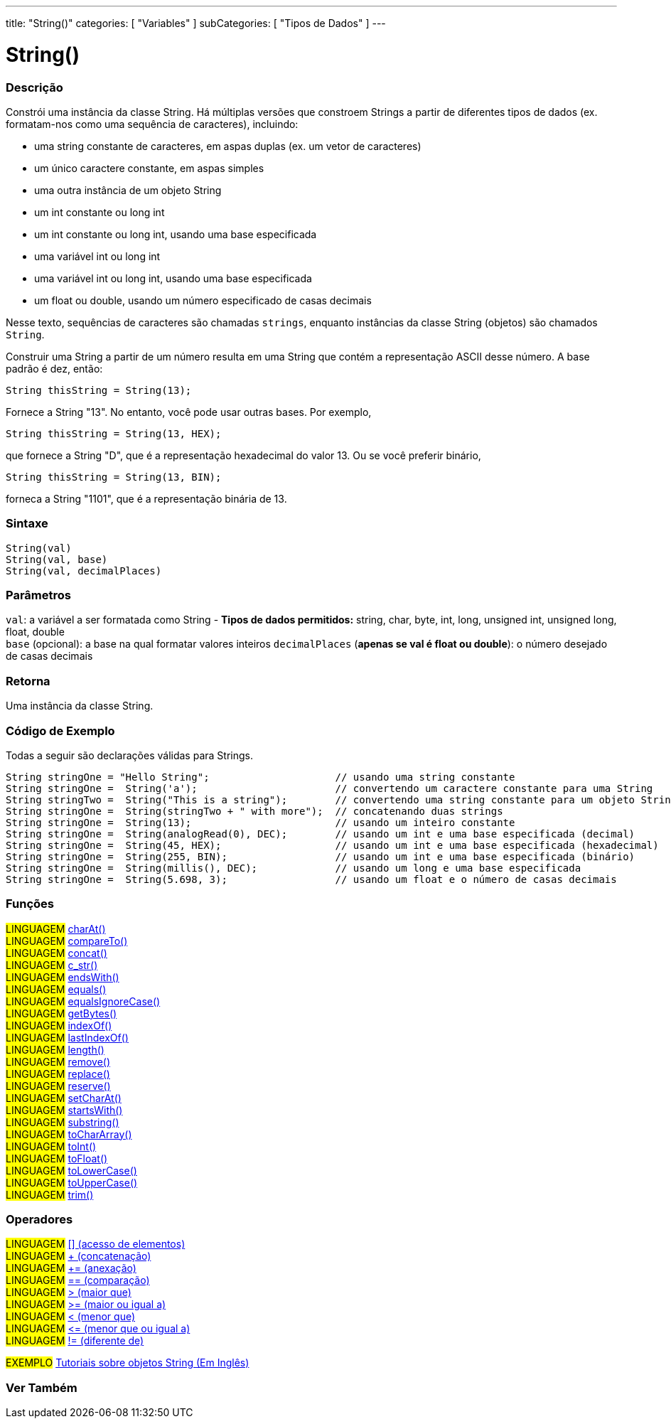 ---
title: "String()"
categories: [ "Variables" ]
subCategories: [ "Tipos de Dados" ]
---

= String()


// OVERVIEW SECTION STARTS
[#overview]
--

[float]
=== Descrição
Constrói uma instância da classe String. Há múltiplas versões que constroem Strings a partir de diferentes tipos de dados (ex. formatam-nos como uma sequência de caracteres), incluindo:

* uma string constante de caracteres, em aspas duplas (ex. um vetor de caracteres)
* um único caractere constante, em aspas simples
* uma outra instância de um objeto String
* um int constante ou long int
* um int constante ou long int, usando uma base especificada
* uma variável int ou long int
* uma variável int ou long int, usando uma base especificada
* um float ou double, usando um número especificado de casas decimais

Nesse texto, sequências de caracteres são chamadas `strings`, enquanto instâncias da classe String (objetos) são chamados `String`. 

Construir uma String a partir de um número resulta em uma String que contém a representação ASCII desse número. A base padrão é dez, então:
[source,arduino]
----
String thisString = String(13);
----
Fornece a String "13". No entanto, você pode usar outras bases. Por exemplo,


[source,arduino]
----
String thisString = String(13, HEX);
----

que fornece a String "D", que é a representação hexadecimal do valor 13. Ou se você preferir binário,

[source,arduino]
----
String thisString = String(13, BIN);
----

forneca a String "1101", que é a representação binária de 13.
[%hardbreaks]


[float]
=== Sintaxe
[source,arduino]
----
String(val)
String(val, base)
String(val, decimalPlaces)
----

[float]
=== Parâmetros
`val`:  a variável a ser formatada como String - *Tipos de dados permitidos:* string, char, byte, int, long, unsigned int, unsigned long, float, double +
`base` (opcional): a base na qual formatar valores inteiros 
`decimalPlaces` (*apenas se val é float ou double*): o número desejado de casas decimais

[float]
=== Retorna
Uma instância da classe String.
--
// OVERVIEW SECTION ENDS


// HOW TO USE SECTION STARTS
[#howtouse]
--

[float]
=== Código de Exemplo
Todas a seguir são declarações válidas para Strings.
[source,arduino]
----
String stringOne = "Hello String";                     // usando uma string constante
String stringOne =  String('a');                       // convertendo um caractere constante para uma String
String stringTwo =  String("This is a string");        // convertendo uma string constante para um objeto String
String stringOne =  String(stringTwo + " with more");  // concatenando duas strings
String stringOne =  String(13);                        // usando um inteiro constante
String stringOne =  String(analogRead(0), DEC);        // usando um int e uma base especificada (decimal)
String stringOne =  String(45, HEX);                   // usando um int e uma base especificada (hexadecimal)
String stringOne =  String(255, BIN);                  // usando um int e uma base especificada (binário)
String stringOne =  String(millis(), DEC);             // usando um long e uma base especificada
String stringOne =  String(5.698, 3);                  // usando um float e o número de casas decimais
----

--
// HOW TO USE SECTION ENDS


[float]
=== Funções

[role="language"]
#LINGUAGEM# link:../string/functions/charat[charAt()] +
#LINGUAGEM# link:../string/functions/compareto[compareTo()] +
#LINGUAGEM# link:../string/functions/concat[concat()] +
#LINGUAGEM# link:../string/functions/c_str[c_str()] +
#LINGUAGEM# link:../string/functions/endswith[endsWith()] +
#LINGUAGEM# link:../string/functions/equals[equals()] +
#LINGUAGEM# link:../string/functions/equalsignorecase[equalsIgnoreCase()] +
#LINGUAGEM# link:../string/functions/getbytes[getBytes()] +
#LINGUAGEM# link:../string/functions/indexof[indexOf()] +
#LINGUAGEM# link:../string/functions/lastindexof[lastIndexOf()] +
#LINGUAGEM# link:../string/functions/length[length()] +
#LINGUAGEM# link:../string/functions/remove[remove()] +
#LINGUAGEM# link:../string/functions/replace[replace()] +
#LINGUAGEM# link:../string/functions/reserve[reserve()] +
#LINGUAGEM# link:../string/functions/setcharat[setCharAt()] +
#LINGUAGEM# link:../string/functions/startswith[startsWith()] +
#LINGUAGEM# link:../string/functions/substring[substring()] +
#LINGUAGEM# link:../string/functions/tochararray[toCharArray()] +
#LINGUAGEM# link:../string/functions/toint[toInt()] +
#LINGUAGEM# link:../string/functions/tofloat[toFloat()] +
#LINGUAGEM# link:../string/functions/tolowercase[toLowerCase()] +
#LINGUAGEM# link:../string/functions/touppercase[toUpperCase()] +
#LINGUAGEM# link:../string/functions/trim[trim()] +

[float]
=== Operadores

[role="language"]
#LINGUAGEM# link:../string/operators/elementaccess[[\] (acesso de elementos)]  +
#LINGUAGEM# link:../string/operators/concatenation[+ (concatenação)] +
#LINGUAGEM# link:../string/operators/append[+= (anexação)] +
#LINGUAGEM# link:../string/operators/comparison[== (comparação)] +
#LINGUAGEM# link:../string/operators/greaterthan[> (maior que)] +
#LINGUAGEM# link:../string/operators/greaterthanorequalto[>= (maior ou igual a)] +
#LINGUAGEM# link:../string/operators/lessthan[< (menor que)] +
#LINGUAGEM# link:../string/operators/lessthanorequalto[\<= (menor que ou igual a)] +
#LINGUAGEM# link:../string/operators/differentfrom[!= (diferente de)] +

[role="example"]
#EXEMPLO# https://www.arduino.cc/en/Tutorial/BuiltInExamples#strings[Tutoriais sobre objetos String (Em Inglês)^] +


// SEE ALSO SECTION STARTS
[#see_also]
--

[float]
=== Ver Também

[role="language"]

--
// SEE ALSO SECTION ENDS
